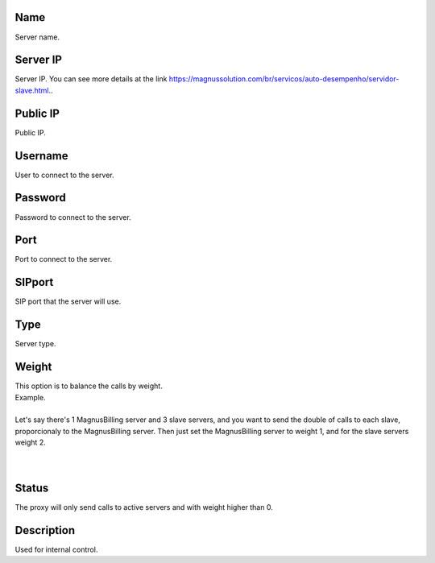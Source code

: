
.. _servers-name:

Name
----

| Server name.




.. _servers-host:

Server IP
---------

| Server IP. You can see more details at the link `https://magnussolution.com/br/servicos/auto-desempenho/servidor-slave.html.  <https://magnussolution.com/br/servicos/auto-desempenho/servidor-slave.html.>`_.




.. _servers-public-ip:

Public IP
---------

| Public IP.




.. _servers-username:

Username
--------

| User to connect to the server.




.. _servers-password:

Password
--------

| Password to connect to the server.




.. _servers-port:

Port
----

| Port to connect to the server.




.. _servers-sip-port:

SIPport
-------

| SIP port that the server will use.




.. _servers-type:

Type
----

| Server type.




.. _servers-weight:

Weight
------

| This option is to balance the calls by weight.
| Example.
|     
| Let's say there's 1 MagnusBilling server and 3 slave servers, and you want to send the double of calls to each slave, proporcionaly to the MagnusBilling server. Then just set the MagnusBilling server to weight 1, and for the slave servers weight 2.
| 
| 




.. _servers-status:

Status
------

| The proxy will only send calls to active servers and with weight higher than 0.




.. _servers-description:

Description
-----------

| Used for internal control.



